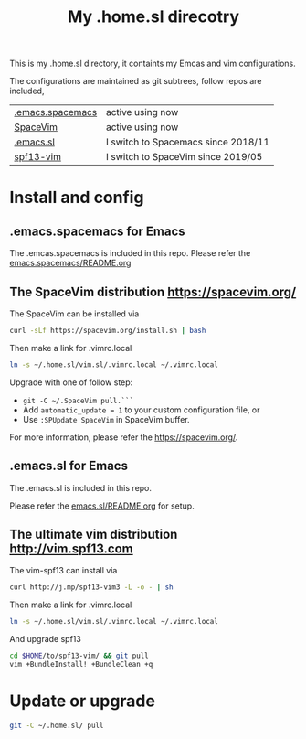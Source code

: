 #+Title: My .home.sl direcotry

This is my .home.sl directory, it containts my Emcas and vim configurations.

 The configurations are maintained as git subtrees, follow repos are included,
| [[https://github.com/sunlin7/.home.sl/tree/master/emacs.spacemacs][.emacs.spacemacs]] | active using now                           |
| [[https://github.com/SpaceVim/SpaceVim][SpaceVim]]         | active using now                           |
| [[https://github.com/sunlin7/.home.sl/tree/master/emacs.sl][.emacs.sl]]        | I switch to Spacemacs since 2018/11  |
| [[https://github.com/spf13/spf13-vim][spf13-vim]]        | I switch to SpaceVim since 2019/05         |

* Install and config
** .emacs.spacemacs for Emacs
The .emcas.spacemacs is included in this repo.
Please refer the [[file:emacs.spacemacs/README.org][emacs.spacemacs/README.org]]
** The SpaceVim distribution https://spacevim.org/
The SpaceVim can be installed via
#+BEGIN_SRC sh
curl -sLf https://spacevim.org/install.sh | bash
#+END_SRC

Then make a link for .vimrc.local
#+BEGIN_SRC sh
ln -s ~/.home.sl/vim.sl/.vimrc.local ~/.vimrc.local
#+END_SRC

Upgrade with one of follow step:
- ~git -C ~/.SpaceVim pull.```~
- Add ~automatic_update = 1~ to your custom configuration file, or
- Use ~:SPUpdate SpaceVim~ in SpaceVim buffer. 
For more information, please refer the https://spacevim.org/.

** .emacs.sl for Emacs
The .emacs.sl is included in this repo.

Please refer the [[file:emacs.sl/README.org][emacs.sl/README.org]] for setup.
** The ultimate vim distribution http://vim.spf13.com
The vim-spf13 can install via
#+BEGIN_SRC sh
curl http://j.mp/spf13-vim3 -L -o - | sh
#+END_SRC

Then make a link for .vimrc.local
#+BEGIN_SRC sh
ln -s ~/.home.sl/vim.sl/.vimrc.local ~/.vimrc.local
#+END_SRC

And upgrade spf13
#+BEGIN_SRC sh
cd $HOME/to/spf13-vim/ && git pull
vim +BundleInstall! +BundleClean +q
#+END_SRC

* Update or upgrade
#+BEGIN_SRC sh
git -C ~/.home.sl/ pull
#+END_SRC
